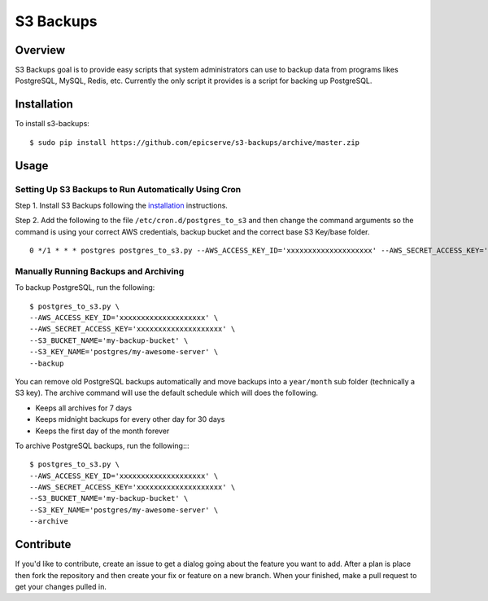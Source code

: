 S3 Backups
==========

Overview
--------

S3 Backups goal is to provide easy scripts that system administrators can use
to backup data from programs likes PostgreSQL, MySQL, Redis, etc. Currently
the only script it provides is a script for backing up PostgreSQL.

.. _installation:

Installation
------------

To install s3-backups::

    $ sudo pip install https://github.com/epicserve/s3-backups/archive/master.zip

Usage
-----

Setting Up S3 Backups to Run Automatically Using Cron
~~~~~~~~~~~~~~~~~~~~~~~~~~~~~~~~~~~~~~~~~~~~~~~~~~~~~

Step 1. Install S3 Backups following the `installation`_ instructions.

Step 2. Add the following to the file ``/etc/cron.d/postgres_to_s3`` and then change the command arguments so the command is using your correct AWS credentials, backup bucket and the correct base S3 Key/base folder.

::

    0 */1 * * * postgres postgres_to_s3.py --AWS_ACCESS_KEY_ID='xxxxxxxxxxxxxxxxxxxx' --AWS_SECRET_ACCESS_KEY='xxxxxxxxxxxxxxxxxxxx' --S3_BUCKET_NAME='my-backup-bucket' --S3_KEY_NAME='postgres/my-awesome-server' --backup --archive

Manually Running Backups and Archiving
~~~~~~~~~~~~~~~~~~~~~~~~~~~~~~~~~~~~~~

To backup PostgreSQL, run the following::

    $ postgres_to_s3.py \
    --AWS_ACCESS_KEY_ID='xxxxxxxxxxxxxxxxxxxx' \
    --AWS_SECRET_ACCESS_KEY='xxxxxxxxxxxxxxxxxxxx' \
    --S3_BUCKET_NAME='my-backup-bucket' \
    --S3_KEY_NAME='postgres/my-awesome-server' \
    --backup

You can remove old PostgreSQL backups automatically and move backups into a
``year/month`` sub folder (technically a S3 key). The archive command will use
the default schedule which will does the following.

- Keeps all archives for 7 days
- Keeps midnight backups for every other day for 30 days
- Keeps the first day of the month forever

To archive PostgreSQL backups, run the following::::

    $ postgres_to_s3.py \
    --AWS_ACCESS_KEY_ID='xxxxxxxxxxxxxxxxxxxx' \
    --AWS_SECRET_ACCESS_KEY='xxxxxxxxxxxxxxxxxxxx' \
    --S3_BUCKET_NAME='my-backup-bucket' \
    --S3_KEY_NAME='postgres/my-awesome-server' \
    --archive

Contribute
----------

If you'd like to contribute, create an issue to get a dialog going about the
feature you want to add. After a plan is place then fork the repository and
then create your fix or feature on a new branch. When your finished, make a
pull request to get your changes pulled in.
